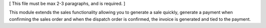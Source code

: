 [ This file must be max 2-3 paragraphs, and is required. ]

This module extends the sales functionality allowing you to generate a sale quickly, generate a payment when confirming the sales order and when the dispatch order is confirmed, the invoice is generated and tied to the payment.
